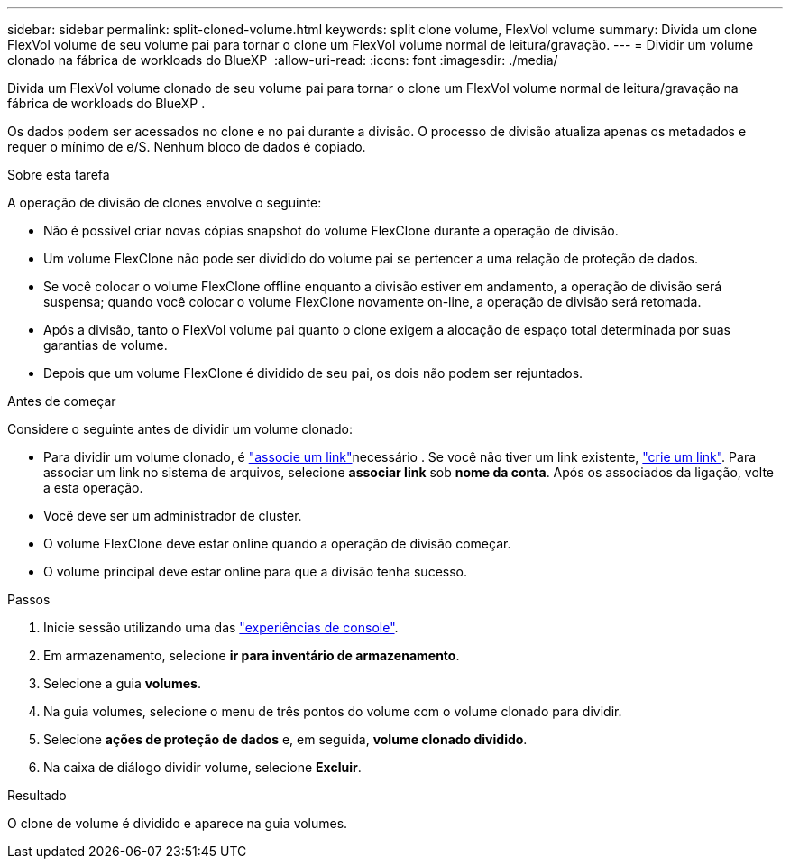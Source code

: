 ---
sidebar: sidebar 
permalink: split-cloned-volume.html 
keywords: split clone volume, FlexVol volume 
summary: Divida um clone FlexVol volume de seu volume pai para tornar o clone um FlexVol volume normal de leitura/gravação. 
---
= Dividir um volume clonado na fábrica de workloads do BlueXP 
:allow-uri-read: 
:icons: font
:imagesdir: ./media/


[role="lead"]
Divida um FlexVol volume clonado de seu volume pai para tornar o clone um FlexVol volume normal de leitura/gravação na fábrica de workloads do BlueXP .

Os dados podem ser acessados no clone e no pai durante a divisão. O processo de divisão atualiza apenas os metadados e requer o mínimo de e/S. Nenhum bloco de dados é copiado.

.Sobre esta tarefa
A operação de divisão de clones envolve o seguinte:

* Não é possível criar novas cópias snapshot do volume FlexClone durante a operação de divisão.
* Um volume FlexClone não pode ser dividido do volume pai se pertencer a uma relação de proteção de dados.
* Se você colocar o volume FlexClone offline enquanto a divisão estiver em andamento, a operação de divisão será suspensa; quando você colocar o volume FlexClone novamente on-line, a operação de divisão será retomada.
* Após a divisão, tanto o FlexVol volume pai quanto o clone exigem a alocação de espaço total determinada por suas garantias de volume.
* Depois que um volume FlexClone é dividido de seu pai, os dois não podem ser rejuntados.


.Antes de começar
Considere o seguinte antes de dividir um volume clonado:

* Para dividir um volume clonado, é link:manage-links.html["associe um link"]necessário . Se você não tiver um link existente, link:create-link.html["crie um link"]. Para associar um link no sistema de arquivos, selecione *associar link* sob *nome da conta*. Após os associados da ligação, volte a esta operação.
* Você deve ser um administrador de cluster.
* O volume FlexClone deve estar online quando a operação de divisão começar.
* O volume principal deve estar online para que a divisão tenha sucesso.


.Passos
. Inicie sessão utilizando uma das link:https://docs.netapp.com/us-en/workload-setup-admin/console-experiences.html["experiências de console"^].
. Em armazenamento, selecione *ir para inventário de armazenamento*.
. Selecione a guia *volumes*.
. Na guia volumes, selecione o menu de três pontos do volume com o volume clonado para dividir.
. Selecione *ações de proteção de dados* e, em seguida, *volume clonado dividido*.
. Na caixa de diálogo dividir volume, selecione *Excluir*.


.Resultado
O clone de volume é dividido e aparece na guia volumes.
